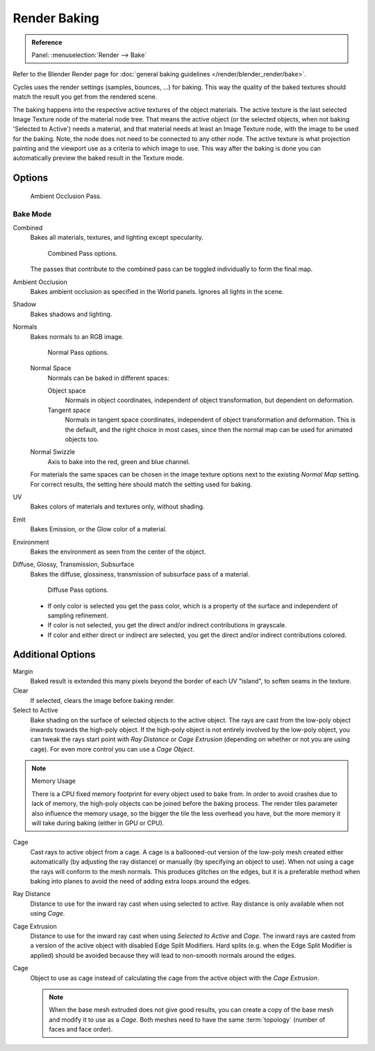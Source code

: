 .. _bpy.types.BakeSettings:

*************
Render Baking
*************

.. admonition:: Reference
   :class: refbox

   | Panel:    :menuselection:`Render --> Bake`

Refer to the Blender Render page for :doc:`general baking guidelines </render/blender_render/bake>`.

Cycles uses the render settings (samples, bounces, ...) for baking.
This way the quality of the baked textures should match the result you get from the rendered scene.

The baking happens into the respective active textures of the object materials.
The active texture is the last selected Image Texture node of the material node tree.
That means the active object (or the selected objects, when not baking 'Selected to Active') needs a material,
and that material needs at least an Image Texture node, with the image to be used for the baking.
Note, the node does not need to be connected to any other node.
The active texture is what projection painting and the viewport use as a criteria to which image to use.
This way after the baking is done you can automatically preview the baked result in the Texture mode.


Options
=======

.. figure:: /images/render_cycles_baking_ao.png

   Ambient Occlusion Pass.


Bake Mode
---------

Combined
   Bakes all materials, textures, and lighting except specularity.

   .. figure:: /images/render_cycles_baking_combined.png

      Combined Pass options.

   The passes that contribute to the combined pass can be toggled individually to form the final map.
Ambient Occlusion
   Bakes ambient occlusion as specified in the World panels. Ignores all lights in the scene.
Shadow
   Bakes shadows and lighting.
Normals
   Bakes normals to an RGB image.

   .. figure:: /images/render_cycles_baking_normal.png

      Normal Pass options.

   Normal Space
      Normals can be baked in different spaces:

      Object space
         Normals in object coordinates, independent of object transformation, but dependent on deformation.
      Tangent space
         Normals in tangent space coordinates, independent of object transformation and deformation.
         This is the default, and the right choice in most cases, since then the normal map can be used for animated
         objects too.
   Normal Swizzle
      Axis to bake into the red, green and blue channel.

   For materials the same spaces can be chosen in the image texture options
   next to the existing *Normal Map* setting. For correct results,
   the setting here should match the setting used for baking.

UV
   Bakes colors of materials and textures only, without shading.
Emit
   Bakes Emission, or the Glow color of a material.
Environment
   Bakes the environment as seen from the center of the object.
Diffuse, Glossy, Transmission, Subsurface
   Bakes the diffuse, glossiness, transmission of subsurface pass of a material.

   .. figure:: /images/render_cycles_baking_diffuse.png

      Diffuse Pass options.

   - If only color is selected you get the pass color,
     which is a property of the surface and independent of sampling refinement.
   - If color is not selected, you get the direct and/or indirect contributions in grayscale.
   - If color and either direct or indirect are selected, you get the direct and/or indirect contributions colored.


Additional Options
==================

Margin
   Baked result is extended this many pixels beyond the border of each UV "island", to soften seams in the texture.
Clear
   If selected, clears the image before baking render.
Select to Active
   Bake shading on the surface of selected objects to the active object.
   The rays are cast from the low-poly object inwards towards the high-poly object.
   If the high-poly object is not entirely involved by the low-poly object, you can tweak the rays start point with
   *Ray Distance* or *Cage Extrusion* (depending on whether or not you are using cage).
   For even more control you can use a *Cage Object*.

.. note:: Memory Usage

   There is a CPU fixed memory footprint for every object used to bake from.
   In order to avoid crashes due to lack of memory, the high-poly objects can be joined before the baking process.
   The render tiles parameter also influence the memory usage, so the bigger the tile the less overhead you have,
   but the more memory it will take during baking (either in GPU or CPU).

Cage
   Cast rays to active object from a cage.
   A cage is a ballooned-out version of the low-poly mesh created either automatically
   (by adjusting the ray distance) or manually (by specifying an object to use).
   When not using a cage the rays will conform to the mesh normals. This produces glitches on the edges,
   but it is a preferable method when baking into planes to avoid the need of adding extra loops around the edges.
Ray Distance
   Distance to use for the inward ray cast when using selected to active.
   Ray distance is only available when not using *Cage*.
Cage Extrusion
   Distance to use for the inward ray cast when using *Selected to Active* and *Cage*.
   The inward rays are casted from a version of the active object with disabled Edge Split Modifiers.
   Hard splits (e.g. when the Edge Split Modifier is applied) should be avoided because they will lead to non-smooth
   normals around the edges.
Cage
   Object to use as cage instead of calculating the cage from the active object with the *Cage Extrusion*.

   .. note::

      When the base mesh extruded does not give good results,
      you can create a copy of the base mesh and modify it to use as a *Cage*.
      Both meshes need to have the same :term:`topology` (number of faces and face order).
